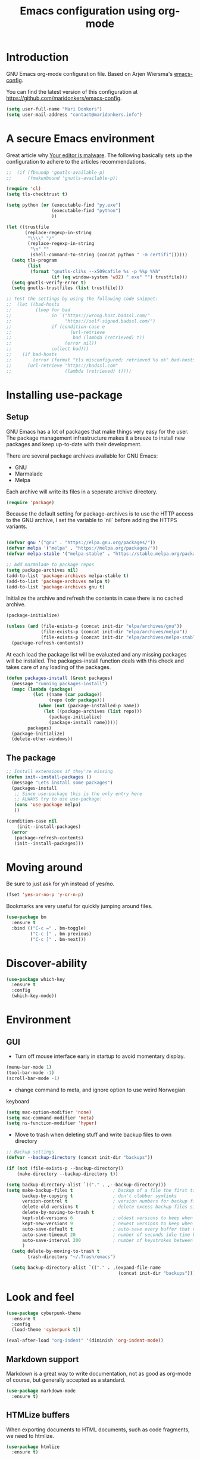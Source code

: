 #+TITLE: Emacs configuration using org-mode
#+STARTUP: indent 
#+OPTIONS: H:5 num:nil tags:nil toc:nil timestamps:t
#+LAYOUT: post
#+DESCRIPTION: Loading emacs configuration using org-babel
#+TAGS: emacs
#+CATEGORIES: editing

* Introduction

GNU Emacs org-mode configuration file. Based on Arjen Wiersma's
[[https://gitlab.com/buildfunthings/emacs-config][emacs-config]].

You can find the latest version of this configuration at
[[https://github.com/maridonkers/emacs-config]].

#+BEGIN_SRC emacs-lisp
  (setq user-full-name "Mari Donkers")
  (setq user-mail-address "contact@maridonkers.info")
#+END_SRC

* A secure Emacs environment

Great article why [[https://glyph.twistedmatrix.com/2015/11/editor-malware.html][Your editor is malware]]. The following basically sets up the configuration to adhere to the articles recommendations.

#+BEGIN_SRC shell :exports none
python -m pip install --user certifi
#+END_SRC

#+BEGIN_SRC emacs-lisp
  ;;  (if (fboundp 'gnutls-available-p)
  ;;      (fmakunbound 'gnutls-available-p))

  (require 'cl)
  (setq tls-checktrust t)

  (setq python (or (executable-find "py.exe")
                   (executable-find "python")
                   ))

  (let ((trustfile
         (replace-regexp-in-string
          "\\\\" "/"
          (replace-regexp-in-string
           "\n" ""
           (shell-command-to-string (concat python " -m certifi"))))))
    (setq tls-program
          (list
           (format "gnutls-cli%s --x509cafile %s -p %%p %%h"
                   (if (eq window-system 'w32) ".exe" "") trustfile)))
    (setq gnutls-verify-error t)
    (setq gnutls-trustfiles (list trustfile)))

  ;; Test the settings by using the following code snippet:
  ;;  (let ((bad-hosts
  ;;         (loop for bad
  ;;               in `("https://wrong.host.badssl.com/"
  ;;                    "https://self-signed.badssl.com/")
  ;;               if (condition-case e
  ;;                      (url-retrieve
  ;;                       bad (lambda (retrieved) t))
  ;;                    (error nil))
  ;;               collect bad)))
  ;;    (if bad-hosts
  ;;        (error (format "tls misconfigured; retrieved %s ok" bad-hosts))
  ;;      (url-retrieve "https://badssl.com"
  ;;                    (lambda (retrieved) t))))
#+END_SRC

* Installing use-package
** Setup

GNU Emacs has a lot of packages that make things very easy for the
user. The package management infrastructure makes it a breeze to
install new packages and keep up-to-date with their development.

There are several package archives available for GNU Emacs:

- GNU
- Marmalade
- Melpa

Each archive will write its files in a seperate archive directory.

#+BEGIN_SRC emacs-lisp
  (require 'package)
#+END_SRC

Because the default setting for package-archives is to use the HTTP access to the GNU archive, I set the variable to `nil` before adding the HTTPS variants.

#+name: credmp-package-infrastructure
#+begin_src emacs-lisp

  (defvar gnu '("gnu" . "https://elpa.gnu.org/packages/"))
  (defvar melpa '("melpa" . "https://melpa.org/packages/"))
  (defvar melpa-stable '("melpa-stable" . "https://stable.melpa.org/packages/"))

  ;; Add marmalade to package repos
  (setq package-archives nil)
  (add-to-list 'package-archives melpa-stable t)
  (add-to-list 'package-archives melpa t)
  (add-to-list 'package-archives gnu t)
#+end_src

Initialize the archive and refresh the contents in case there is no cached archive.

#+BEGIN_SRC emacs-lisp
  (package-initialize)

  (unless (and (file-exists-p (concat init-dir "elpa/archives/gnu"))
               (file-exists-p (concat init-dir "elpa/archives/melpa"))
               (file-exists-p (concat init-dir "elpa/archives/melpa-stable")))
    (package-refresh-contents))
#+END_SRC

At each load the package list will be evaluated and any missing
packages will be installed. The packages-install function deals with
this check and takes care of any loading of the packages.

#+name: credmp-package-installer
#+begin_src emacs-lisp
  (defun packages-install (&rest packages)
    (message "running packages-install")
    (mapc (lambda (package)
            (let ((name (car package))
                  (repo (cdr package)))
              (when (not (package-installed-p name))
                (let ((package-archives (list repo)))
                  (package-initialize)
                  (package-install name)))))
          packages)
    (package-initialize)
    (delete-other-windows))
#+end_src

** The package

#+name: credmp-package-installer
#+begin_src emacs-lisp
  ;; Install extensions if they're missing
  (defun init--install-packages ()
    (message "Lets install some packages")
    (packages-install
     ;; Since use-package this is the only entry here
     ;; ALWAYS try to use use-package!
     (cons 'use-package melpa)
     ))

  (condition-case nil
      (init--install-packages)
    (error
     (package-refresh-contents)
     (init--install-packages)))
#+end_src

* Moving around

Be sure to just ask for y/n instead of yes/no.

#+BEGIN_SRC emacs-lisp
(fset 'yes-or-no-p 'y-or-n-p)
#+END_SRC

Bookmarks are very useful for quickly jumping around files.

#+BEGIN_SRC emacs-lisp
  (use-package bm
    :ensure t
    :bind (("C-c =" . bm-toggle)
           ("C-c [" . bm-previous)
           ("C-c ]" . bm-next)))
#+END_SRC
* Discover-ability

#+BEGIN_SRC emacs-lisp
  (use-package which-key
    :ensure t
    :config
    (which-key-mode))
#+END_SRC

* Environment

** GUI

- Turn off mouse interface early in startup to avoid momentary display.

#+name: credmp-gui
#+begin_src emacs-lisp
  (menu-bar-mode 1)
  (tool-bar-mode -1)
  (scroll-bar-mode -1)
#+end_src

- change command to meta, and ignore option to use weird Norwegian
keyboard

#+name: credmp-keys
#+begin_src emacs-lisp
  (setq mac-option-modifier 'none)
  (setq mac-command-modifier 'meta)
  (setq ns-function-modifier 'hyper)
#+end_src

- Move to trash when deleting stuff and write backup files to own directory

#+name: credmp-trash
#+begin_src emacs-lisp
  ;; Backup settings
  (defvar --backup-directory (concat init-dir "backups"))

  (if (not (file-exists-p --backup-directory))
      (make-directory --backup-directory t))

  (setq backup-directory-alist `(("." . ,--backup-directory)))
  (setq make-backup-files t               ; backup of a file the first time it is saved.
        backup-by-copying t               ; don't clobber symlinks
        version-control t                 ; version numbers for backup files
        delete-old-versions t             ; delete excess backup files silently
        delete-by-moving-to-trash t
        kept-old-versions 6               ; oldest versions to keep when a new numbered backup is made (default: 2)
        kept-new-versions 9               ; newest versions to keep when a new numbered backup is made (default: 2)
        auto-save-default t               ; auto-save every buffer that visits a file
        auto-save-timeout 20              ; number of seconds idle time before auto-save (default: 30)
        auto-save-interval 200            ; number of keystrokes between auto-saves (default: 300)
        )
    (setq delete-by-moving-to-trash t
          trash-directory "~/.Trash/emacs")

    (setq backup-directory-alist `(("." . ,(expand-file-name
                                            (concat init-dir "backups")))))
#+end_src



* Look and feel

#+BEGIN_SRC emacs-lisp
  (use-package cyberpunk-theme
    :ensure t
    :config
    (load-theme 'cyberpunk t))
#+END_SRC

#+BEGIN_SRC emacs-lisp
   (eval-after-load "org-indent" '(diminish 'org-indent-mode))
#+END_SRC

** Markdown support

Markdown is a great way to write documentation, not as good as org-mode of course, but generally accepted as a standard.

#+BEGIN_SRC emacs-lisp
  (use-package markdown-mode
    :ensure t)
#+END_SRC

** HTMLize buffers

When exporting documents to HTML documents, such as code fragments, we need to htmlize.

#+BEGIN_SRC emacs-lisp
  (use-package htmlize
    :ensure t)
#+END_SRC

** Exports


* Programming

** General programming

As I write a lot of Lisp like code, either in GNU Emacs or in Clojure
I like to have my environment setup for these languages. This is
greatly supported by Paredit. [[http://danmidwood.com/content/2014/11/21/animated-paredit.html][Dan Midwood]] has a great guide to using
paredit.

The structured editing of paredit is usefull in a LOT of languages, as
long as there are parenthesis, brackets or quotes.

*** Utilities

String manipulation routines for emacs lisp

#+BEGIN_SRC emacs-lisp
  (use-package s
    :ensure t)
#+END_SRC

Hydras are the most awesome thing in the world. Check out [[https://github.com/abo-abo/hydra][the project page]] for some great examples.

#+BEGIN_SRC emacs-lisp
  (use-package hydra
    :ensure t)
#+END_SRC

*** Code Folding

#+BEGIN_SRC emacs-lisp
  (use-package hideshow
    :ensure t
    :bind (("C->" . my-toggle-hideshow-all)
           ("C-<" . hs-hide-level)
           ("C-;" . hs-toggle-hiding))
    :config
    ;; Hide the comments too when you do a 'hs-hide-all'
    (setq hs-hide-comments nil)
    ;; Set whether isearch opens folded comments, code, or both
    ;; where x is code, comments, t (both), or nil (neither)
    (setq hs-isearch-open 'x)
    ;; Add more here


    (setq hs-set-up-overlay
          (defun my-display-code-line-counts (ov)
            (when (eq 'code (overlay-get ov 'hs))
              (overlay-put ov 'display
                           (propertize
                            (format " ... <%d>"
                                    (count-lines (overlay-start ov)
                                                 (overlay-end ov)))
                            'face 'font-lock-type-face)))))

    (defvar my-hs-hide nil "Current state of hideshow for toggling all.")
         ;;;###autoload
    (defun my-toggle-hideshow-all () "Toggle hideshow all."
           (interactive)
           (setq my-hs-hide (not my-hs-hide))
           (if my-hs-hide
               (hs-hide-all)
             (hs-show-all)))

    (add-hook 'prog-mode-hook (lambda ()
                                (hs-minor-mode 1)
                                ))
    (add-hook 'clojure-mode-hook (lambda ()
                                (hs-minor-mode 1)
                                ))
    )
#+END_SRC

*** Look and feel


*** LISP Editing

#+name: credmp-lisp-editing
#+BEGIN_SRC emacs-lisp
  (use-package paredit
    :ensure t
    :diminish paredit-mode
    :config
    (add-hook 'emacs-lisp-mode-hook       #'enable-paredit-mode)
    (add-hook 'eval-expression-minibuffer-setup-hook #'enable-paredit-mode)
    (add-hook 'ielm-mode-hook             #'enable-paredit-mode)
    (add-hook 'lisp-mode-hook             #'enable-paredit-mode)
    (add-hook 'lisp-interaction-mode-hook #'enable-paredit-mode)
    (add-hook 'scheme-mode-hook           #'enable-paredit-mode)
    )

  ;; Ensure paredit is used EVERYWHERE!
  (use-package paredit-everywhere
    :ensure t
    :diminish paredit-everywhere-mode
    :config
    (add-hook 'prog-mode-hook #'paredit-everywhere-mode))

  (use-package highlight-parentheses
    :ensure t
    :diminish highlight-parentheses-mode
    :config
    (add-hook 'emacs-lisp-mode-hook
              (lambda()
                (highlight-parentheses-mode)
                )))

  (use-package rainbow-delimiters
    :ensure t
    :config
    (add-hook 'lisp-mode-hook
              (lambda()
                (rainbow-delimiters-mode)
                )))

  (global-highlight-parentheses-mode)
#+END_SRC

*** Snippets

#+BEGIN_SRC emacs-lisp
  (use-package yasnippet
    :ensure t
    :diminish yas
    :config
    (yas/global-mode 1)
    (add-to-list 'yas-snippet-dirs (concat init-dir "snippets")))

  (use-package clojure-snippets
    :ensure t)
#+END_SRC

*** Auto completion

#+BEGIN_SRC emacs-lisp
  (use-package company
    :ensure t
    :bind (("C-c /". company-complete))
    :config
    (global-company-mode)
    )

;;  (use-package company-flx
;;    :ensure t
;;    :config
;;    (with-eval-after-load 'company
;;      (company-flx-mode +1)))
#+END_SRC

*** Version Control
Magit is the only thing you need when it comes to Version Control (Git)

#+BEGIN_SRC emacs-lisp
  (use-package magit
    :ensure t
    :bind (("C-c m" . magit-status)))
#+END_SRC

Display the buffer state in the fringe.

*** REST support

#+BEGIN_SRC emacs-lisp
  (use-package restclient
    :ensure t)
#+END_SRC


** Clojure

The clojure ecosystem for GNU Emacs consists out of CIDER and bunch of
supporting modules.

*** CIDER

#+name: credmp-clojure
#+BEGIN_SRC emacs-lisp
  (use-package cider
    :ensure t
    :pin melpa-stable

    :config
    (add-hook 'cider-repl-mode-hook #'company-mode)
    (add-hook 'cider-mode-hook #'company-mode)
    (add-hook 'cider-mode-hook #'eldoc-mode)
    ;; (add-hook 'cider-mode-hook #'cider-hydra-mode)
    (add-hook 'clojure-mode-hook #'paredit-mode)
    (setq cider-repl-use-pretty-printing t)
    (setq cider-repl-display-help-banner nil)
    (setq cider-cljs-lein-repl "(do (use 'figwheel-sidecar.repl-api) (start-figwheel!) (cljs-repl))")

    :bind (("M-r" . cider-namespace-refresh)
           ("C-c r" . cider-repl-reset)
           ("C-c ." . cider-reset-test-run-tests))
    )

  (use-package clj-refactor
    :ensure t
    :config
    (add-hook 'clojure-mode-hook (lambda ()
                                   (clj-refactor-mode 1)
                                   ;; insert keybinding setup here
                                   ))
    (cljr-add-keybindings-with-prefix "C-c C-m")
    (setq cljr-warn-on-evaql nil)
    :bind ("C-c '" . hydra-cljr-help-menu/body)
  )
#+END_SRC

*** Cider hydras

#+BEGIN_SRC emacs-lisp
(use-package cider-hydra
    :ensure t)
#+END_SRC

